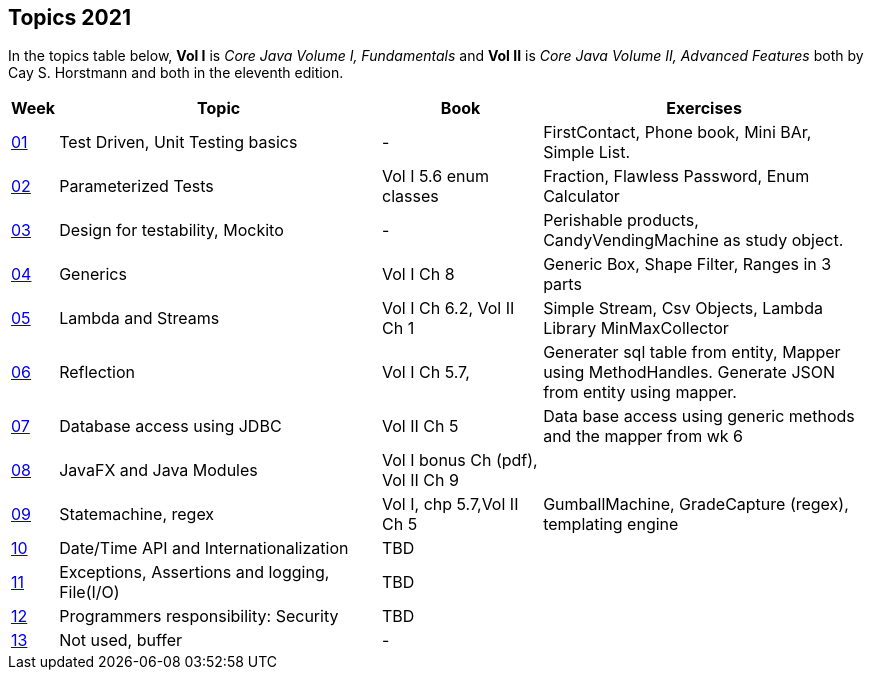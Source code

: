 == Topics 2021

// TODO table below needs revision.

////
Focus points in the weeks ahead:
. week 1 Testing, JUnit5, assertJ
.. comparator will be a big part here?
.. experiment with various comp. impls inside test class.
.. use sorting as example. assertThat(x).containsExactly(...) and assertThat(x).containsExactlyInAnyOrder()
.. looking at assertThat().extract...
.. more exercises needed.
.. main exercise: fraction (), need more simpler ones.
. week 2 lambda
. week 3, need simpler in the pub. Also needs try with resources. (A tap is AutoClosable?).
////

In the topics table below, *Vol I* is _Core Java Volume I, Fundamentals_ and *Vol II* is _Core Java Volume II, Advanced Features_
both by Cay S. Horstmann and both in the eleventh edition.

// This run we have ONE topic per week, either test focused, java feature focused or design focused.
[cols="2,200,100,200",options="header"]
|=======
| Week | Topic | Book | Exercises
|link:week01.html[01, title='Mon 2021-02-08'] | Test Driven, Unit Testing basics |  -                     | FirstContact, Phone book, Mini BAr, Simple List.
|link:week02.html[02, title='Mon 2021-02-22'] | Parameterized Tests              | Vol I 5.6 enum classes | Fraction, Flawless Password, Enum Calculator
|link:week03.html[03, title='Mon 2021-03-01'] | Design for testability, Mockito  | -                      | Perishable products, CandyVendingMachine as study object.
|link:week04.html[04, title='Mon 2021-03-08'] | Generics                         | Vol I Ch 8             | Generic Box, Shape Filter, Ranges in 3 parts
|link:week05.html[05, title='Mon 2021-03-15'] | Lambda and Streams               | Vol I Ch 6.2, Vol II Ch 1 | Simple Stream, Csv Objects, Lambda Library MinMaxCollector
|link:week06.html[06, title='Mon 2021-03-12'] | Reflection                       | Vol I Ch 5.7,          | Generater sql table from entity, Mapper using MethodHandles. Generate JSON from entity using mapper.
|link:week07.html[07, title='Mon 2021-03-22'] | Database access using JDBC       | Vol II Ch 5            | Data base access using generic methods and the mapper from wk 6
|link:week08.html[08, title='Mon 2021-03-29'] | JavaFX and Java Modules          | Vol I bonus Ch (pdf), Vol II Ch 9 |
|link:week09.html[09, title='Mon 2021-04-19'] | Statemachine, regex     | Vol I, chp 5.7,Vol II Ch 5 | GumballMachine, GradeCapture (regex), templating engine
|link:week10.html[10, title='Mon 2021-04-26'] | Date/Time API and Internationalization     | TBD |
|link:week11.html[11, title='Mon 2021-05-10'] | Exceptions, Assertions and logging, File(I/O)    | TBD |
|link:week12.html[12, title='Mon 2021-05-17'] | Programmers responsibility: Security   | TBD |
|link:week13.html[13, title='Mon 2021-06-07'] | Not used, buffer   | - | |

// TODO: choose topic
// |link:2021/week04.html[04, title='Mon 2021-03-12'] | Generics | Test and Quality and other Qualities | Vol. I - Ch8 | BoxOfThings, Shapes
// |link:2021/week05.html[05, title='Mon 2021-03-19'] | Collections + Java8 Streams | Break your code | Vol. I - Ch9 + Vol. II - Ch1 | Lambda Library, CSV to Object Stream
// |link:2021/week06.html[06, title='Mon 2021-03-26'] | Design for testability, Date/Time API | Mocking with Mockito | Vol. II - Ch6 | First Mocks, Perishable products
// |link:2021/week07.html[07, title='Mon 2021-04-03'] | Logging,  + Internationalization | - | Vol. II - Ch7, Vol. I - Ch7.5 | Spanish Beer
// |                          | Break | | |
// |link:2021/week08.html[08, title='Mon 2021-04-23'] | State machines, Regex | Mocking with Mockito II | Vol. II - Ch2.7 | GradeCapture, Olifantys balls
// |link:2021/week09.html[09, title='Mon 2021-05-07'] | Networking, I/O | Testing networking protocol | Vol. II - Ch2.2, Ch4 | Template Engine
// |link:2021/week10.html[10, title='Mon 2021-05-14'] | Threads & Concurrency | Testing in case of concurrency | Vol. I - Ch12| Concurrent Restaurant
// |                          | Ascension Day | | |
// |link:2021/week12.html[12, title='Mon 2021-05-28'] | Java Reflection | Testing non functional aspects, static tests | Vol. I - Ch5.7 | Table Creator
// |link:2021/week13.html[13, title='Mon 2021-06-04'] | Java Platform Module System | - | Vol. II - Ch9 | Travel agency
// |link:2021/week14.html[14, title='Mon 2021-06-11'] | Spare | | |
|=======


// [format="dsv", cols="^1,2*4", options="header", separator=";"]
// |===
// include::topics.csv[]
// |===

